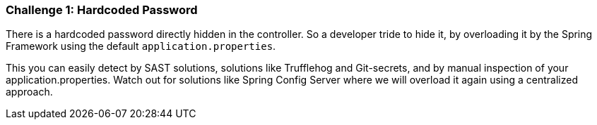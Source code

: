 === Challenge 1: Hardcoded Password

There is a hardcoded password directly hidden in the controller.
So a developer tride to hide it, by overloading it by the Spring Framework using the default `application.properties`.

This you can easily detect by SAST solutions, solutions like Trufflehog and Git-secrets, and by manual inspection of your application.properties.
Watch out for solutions like Spring Config Server where we will overload it again using a centralized approach.
